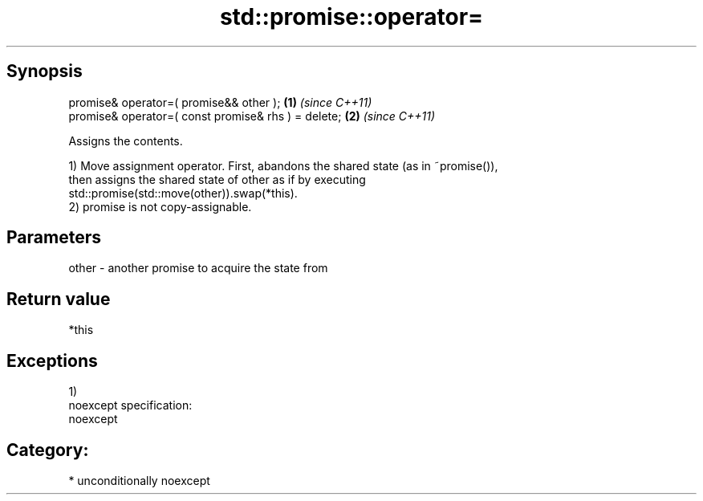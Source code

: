 .TH std::promise::operator= 3 "Sep  4 2015" "2.0 | http://cppreference.com" "C++ Standard Libary"
.SH Synopsis
   promise& operator=( promise&& other );             \fB(1)\fP \fI(since C++11)\fP
   promise& operator=( const promise& rhs ) = delete; \fB(2)\fP \fI(since C++11)\fP

   Assigns the contents.

   1) Move assignment operator. First, abandons the shared state (as in ~promise()),
   then assigns the shared state of other as if by executing
   std::promise(std::move(other)).swap(*this).
   2) promise is not copy-assignable.

.SH Parameters

   other - another promise to acquire the state from

.SH Return value

   *this

.SH Exceptions

   1)
   noexcept specification:
   noexcept
.SH Category:

     * unconditionally noexcept
